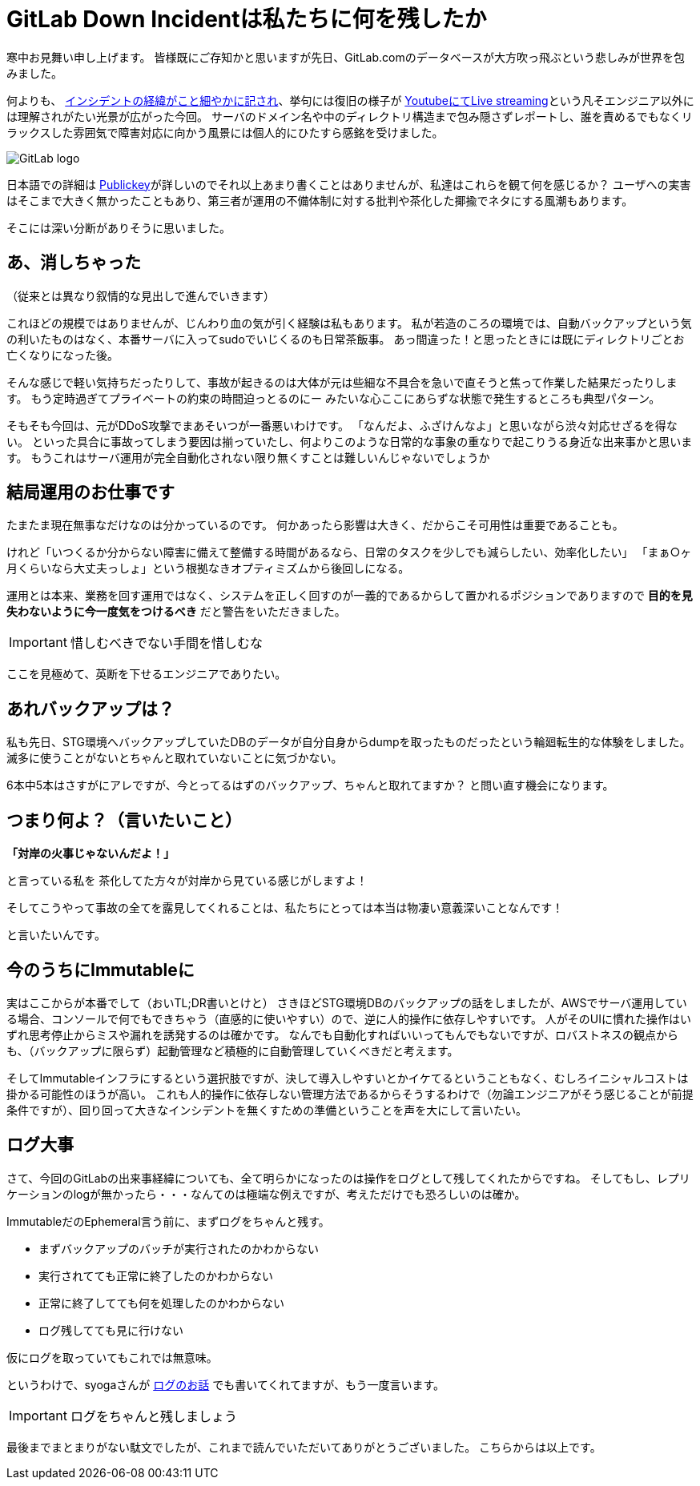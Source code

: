 = GitLab Down Incidentは私たちに何を残したか
:published_at: 2017-02-03
:hp-alt-title: WhatGitLabLeftUs
:hp-tags: Tsukamoto
:hp-image: GitLab_logo.png

寒中お見舞い申し上げます。
皆様既にご存知かと思いますが先日、GitLab.comのデータベースが大方吹っ飛ぶという悲しみが世界を包みました。

何よりも、 https://docs.google.com/document/d/1GCK53YDcBWQveod9kfzW-VCxIABGiryG7_z_6jHdVik/pub[インシデントの経緯がこと細やかに記され]、挙句には復旧の様子が https://t.co/8D641MRczH[YoutubeにてLive streaming]という凡そエンジニア以外には理解されがたい光景が広がった今回。
サーバのドメイン名や中のディレクトリ構造まで包み隠さずレポートし、誰を責めるでもなくリラックスした雰囲気で障害対応に向かう風景には個人的にひたすら感銘を受けました。

image::https://upload.wikimedia.org/wikipedia/commons/c/c6/GitLab_logo.png[GitLab logo]


日本語での詳細は http://www.publickey1.jp/blog/17/gitlabcom56.html[Publickey]が詳しいのでそれ以上あまり書くことはありませんが、私達はこれらを観て何を感じるか？
ユーザへの実害はそこまで大きく無かったこともあり、第三者が運用の不備体制に対する批判や茶化した揶揄でネタにする風潮もあります。

そこには深い分断がありそうに思いました。


##  あ、消しちゃった
（従来とは異なり叙情的な見出しで進んでいきます）

これほどの規模ではありませんが、じんわり血の気が引く経験は私もあります。
私が若造のころの環境では、自動バックアップという気の利いたものはなく、本番サーバに入ってsudoでいじくるのも日常茶飯事。
あっ間違った！と思ったときには既にディレクトリごとお亡くなりになった後。

そんな感じで軽い気持ちだったりして、事故が起きるのは大体が元は些細な不具合を急いで直そうと焦って作業した結果だったりします。
もう定時過ぎてプライベートの約束の時間迫っとるのにー みたいな心ここにあらずな状態で発生するところも典型パターン。

そもそも今回は、元がDDoS攻撃でまあそいつが一番悪いわけです。
「なんだよ、ふざけんなよ」と思いながら渋々対応せざるを得ない。
といった具合に事故ってしまう要因は揃っていたし、何よりこのような日常的な事象の重なりで起こりうる身近な出来事かと思います。
もうこれはサーバ運用が完全自動化されない限り無くすことは難しいんじゃないでしょうか

## 結局運用のお仕事です
たまたま現在無事なだけなのは分かっているのです。
何かあったら影響は大きく、だからこそ可用性は重要であることも。

けれど「いつくるか分からない障害に備えて整備する時間があるなら、日常のタスクを少しでも減らしたい、効率化したい」  
「まぁ○ヶ月くらいなら大丈夫っしょ」という根拠なきオプティミズムから後回しになる。

運用とは本来、業務を回す運用ではなく、システムを正しく回すのが一義的であるからして置かれるポジションでありますので
*目的を見失わないように今一度気をつけるべき* だと警告をいただきました。

IMPORTANT: 惜しむべきでない手間を惜しむな

ここを見極めて、英断を下せるエンジニアでありたい。

## あれバックアップは？

私も先日、STG環境へバックアップしていたDBのデータが自分自身からdumpを取ったものだったという輪廻転生的な体験をしました。
滅多に使うことがないとちゃんと取れていないことに気づかない。

6本中5本はさすがにアレですが、今とってるはずのバックアップ、ちゃんと取れてますか？
と問い直す機会になります。




## つまり何よ？（言いたいこと）

*「対岸の火事じゃないんだよ！」*

と言っている私を 茶化してた方々が対岸から見ている感じがしますよ！

そしてこうやって事故の全てを露見してくれることは、私たちにとっては本当は物凄い意義深いことなんです！

と言いたいんです。

## 今のうちにImmutableに

実はここからが本番でして（おいTL;DR書いとけと）
さきほどSTG環境DBのバックアップの話をしましたが、AWSでサーバ運用している場合、コンソールで何でもできちゃう（直感的に使いやすい）ので、逆に人的操作に依存しやすいです。
人がそのUIに慣れた操作はいずれ思考停止からミスや漏れを誘発するのは確かです。
なんでも自動化すればいいってもんでもないですが、ロバストネスの観点からも、（バックアップに限らず）起動管理など積極的に自動管理していくべきだと考えます。

そしてImmutableインフラにするという選択肢ですが、決して導入しやすいとかイケてるということもなく、むしろイニシャルコストは掛かる可能性のほうが高い。
これも人的操作に依存しない管理方法であるからそうするわけで（勿論エンジニアがそう感じることが前提条件ですが）、回り回って大きなインシデントを無くすための準備ということを声を大にして言いたい。


## ログ大事
さて、今回のGitLabの出来事経緯についても、全て明らかになったのは操作をログとして残してくれたからですね。
そしてもし、レプリケーションのlogが無かったら・・・なんてのは極端な例えですが、考えただけでも恐ろしいのは確か。

ImmutableだのEphemeral言う前に、まずログをちゃんと残す。

- まずバックアップのバッチが実行されたのかわからない
- 実行されてても正常に終了したのかわからない
- 正常に終了してても何を処理したのかわからない
- ログ残してても見に行けない

仮にログを取っていてもこれでは無意味。

というわけで、syogaさんが http://tech.innovation.co.jp/2016/09/23/wtf-log.html[ログのお話] でも書いてくれてますが、もう一度言います。

IMPORTANT: ログをちゃんと残しましょう



最後までまとまりがない駄文でしたが、これまで読んでいただいてありがとうございました。
こちらからは以上です。


